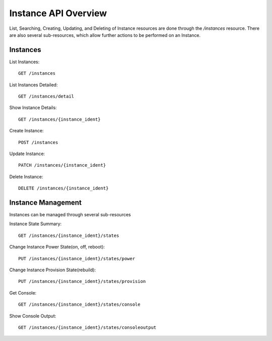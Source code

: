 =====================
Instance API Overview
=====================

List, Searching, Creating, Updating, and Deleting of Instance resources are done
through the `/instances` resource. There are also several sub-resources, which
allow further actions to be performed on an Instance.

Instances
---------

List Instances::

  GET /instances

List Instances Detailed::

  GET /instances/detail

Show Instance Details::

  GET /instances/{instance_ident}

Create Instance::

  POST /instances

Update Instance::

  PATCH /instances/{instance_ident}

Delete Instance::

  DELETE /instances/{instance_ident}


Instance Management
-------------------

Instances can be managed through several sub-resources

Instance State Summary::

  GET /instances/{instance_ident}/states

Change Instance Power State(on, off, reboot)::

  PUT /instances/{instance_ident}/states/power

Change Instance Provision State(rebuild)::

  PUT /instances/{instance_ident}/states/provision

Get Console::

  GET /instances/{instance_ident}/states/console

Show Console Output::

  GET /instances/{instance_ident}/states/consoleoutput
